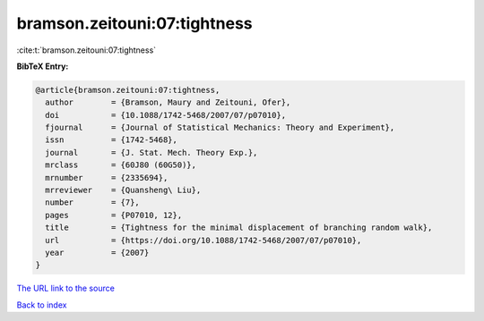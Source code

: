 bramson.zeitouni:07:tightness
=============================

:cite:t:`bramson.zeitouni:07:tightness`

**BibTeX Entry:**

.. code-block:: bibtex

   @article{bramson.zeitouni:07:tightness,
     author        = {Bramson, Maury and Zeitouni, Ofer},
     doi           = {10.1088/1742-5468/2007/07/p07010},
     fjournal      = {Journal of Statistical Mechanics: Theory and Experiment},
     issn          = {1742-5468},
     journal       = {J. Stat. Mech. Theory Exp.},
     mrclass       = {60J80 (60G50)},
     mrnumber      = {2335694},
     mrreviewer    = {Quansheng\ Liu},
     number        = {7},
     pages         = {P07010, 12},
     title         = {Tightness for the minimal displacement of branching random walk},
     url           = {https://doi.org/10.1088/1742-5468/2007/07/p07010},
     year          = {2007}
   }

`The URL link to the source <https://doi.org/10.1088/1742-5468/2007/07/p07010>`__


`Back to index <../By-Cite-Keys.html>`__
